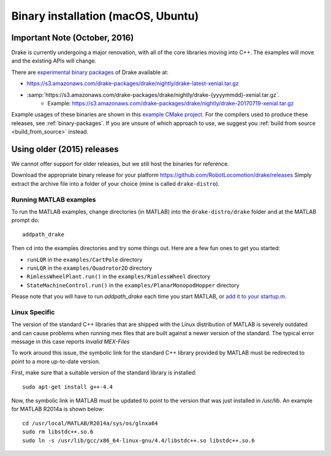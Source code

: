 .. _binary-installation:

***********************************
Binary installation (macOS, Ubuntu)
***********************************

Important Note (October, 2016)
==============================

Drake is currently undergoing a major renovation, with all of the core
libraries moving into C++.  The examples will move and the existing APIs will
change.

There are `experimental binary packages <https://github.com/RobotLocomotion/drake/issues/1766#issuecomment-318955338>`_ of Drake available at:

- https://s3.amazonaws.com/drake-packages/drake/nightly/drake-latest-xenial.tar.gz
- :samp:`https://s3.amazonaws.com/drake-packages/drake/nightly/drake-{yyyymmdd}-xenial.tar.gz`.
    - Example: https://s3.amazonaws.com/drake-packages/drake/nightly/drake-20170719-xenial.tar.gz

Example usages of these binaries are shown in this `example CMake project <https://github.com/RobotLocomotion/drake-shambhala/tree/master/drake_cmake_installed>`_.
For the compilers used to produce these releases, see :ref:`binary-packages`.
If you are unsure of which approach to use, we suggest you :ref:`build from source <build_from_source>`
instead.

Using older (2015) releases
===========================

We cannot offer support for older releases, but we still host the binaries for
reference.

Download the appropriate binary release for your platform
https://github.com/RobotLocomotion/drake/releases
Simply extract the archive file into a folder of your choice (mine is called ``drake-distro``).


Running MATLAB examples
-----------------------

To run the MATLAB examples, change directories (in MATLAB) into the ``drake-distro/drake`` folder and at the MATLAB prompt do::

	addpath_drake


Then ``cd`` into the examples directories and try some things out.  Here are a few fun ones to get you started:

* ``runLQR`` in the ``examples/CartPole`` directory
* ``runLQR`` in the ``examples/Quadrotor2D`` directory
* ``RimlessWheelPlant.run()`` in the ``examples/RimlessWheel`` directory
* ``StateMachineControl.run()`` in the ``examples/PlanarMonopodHopper`` directory

Please note that you will have to run `addpath_drake` each time you start MATLAB, or `add it to your startup.m <http://www.mathworks.com/help/matlab/ref/startup.html>`_.

Linux Specific
--------------

The version of the standard C++ libraries that are shipped with the Linux distribution of MATLAB is severely outdated and can cause problems when running mex files that are built against a newer version of the standard.  The typical error message in this case reports `Invalid MEX-Files`

To work around this issue, the symbolic link for the standard C++ library provided by MATLAB must be redirected to point to a more up-to-date version.

First, make sure that a suitable version of the standard library is installed::

	sudo apt-get install g++-4.4

Now, the symbolic link in MATLAB must be updated to point to the version that was just installed in `/usr/lib`.  An example for MATLAB R2014a is shown below::

	cd /usr/local/MATLAB/R2014a/sys/os/glnxa64
	sudo rm libstdc++.so.6
	sudo ln -s /usr/lib/gcc/x86_64-linux-gnu/4.4/libstdc++.so libstdc++.so.6

